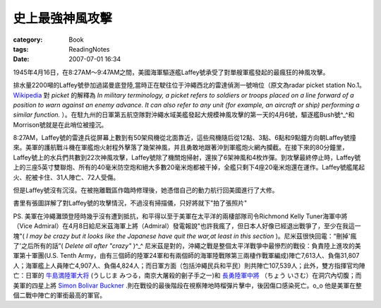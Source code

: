 ################
史上最強神風攻擊
################
:category: Book
:tags: ReadingNotes
:date: 2007-07-01 16:34



1945年4月16日，在8:27AM～9:47AM之間，美國海軍驅逐艦Laffey號承受了對單艘軍艦發起的最瘋狂的神風攻擊。

排水量2200噸的Laffey號參加過諾曼底登陸,當時正在駛往位于沖繩西北的雷達偵測一號哨位（原文為radar picket station No.1。`Wikipedia <http://en.wikipedia.org/wiki/Picket_%28military%29>`_ 對 *picket* 的解釋為 *In military terminology, a picket refers to soldiers or troops placed on a line forward of a position to warn against an enemy advance. It can also refer to any unit (for example, an aircraft or ship) performing a similar function.* ）。在駐九州的日軍第五航空隊對沖繩水域美艦發起大規模神風攻擊的第一天的4月6號，驅逐艦Bush號^_^和Morrison號就是在此哨位被撞沉。

8:27AM，Laffey號的雷達兵從屏幕上數到有50架飛機從北面靠近，這些飛機隨后從12點、3點、6點和9點鐘方向朝Laffey號撞來。美軍的護航戰斗機在軍艦炮火射程外擊落了幾架神風，并且勇敢地跟著沖到軍艦炮火網內攔截。在接下來的80分鐘里，Laffey號上的水兵們共數到22次神風攻擊，Laffey號除了機關炮掃射，還挨了6架神風和4枚炸彈。到攻擊最終停止時，Laffey號上的三座5英寸雙聯炮、所有的40毫米防空炮和絕大多數20毫米炮都被干掉，全艦只剩下4座20毫米炮還在運作。Laffey號艦尾起火、舵被卡住、31人陣亡、72人受傷。

但是Laffey號沒有沉沒。在被拖離戰區作臨時修理後，她憑借自己的動力航行回美國進行了大修。

書里有張圖詳解了對Laffey號的攻擊情況，不過沒有掃描儀，只好將就下"拍了張照片"

.. image:: {filename}/images/blogimages/2007/USS-Laffey.jpg
   :align: center



PS. 美軍在沖繩灘頭登陸時幾乎沒有遭到抵抗，和平得以至于美軍在太平洋的兩棲部隊司令Richmond Kelly Tuner海軍中將（Vice Admiral）在4月8日給尼米茲海軍上將（Admiral）發電報說"也許我瘋了，但日本人好像已經退出戰爭了，至少在我這一塊"( *I may be crazy but it looks like the Japanese have quit the war,at least in this section* )。尼米茲很快回電：“刪掉'瘋了'之后所有的話”( *Delete all after "crazy"* )^_^ 尼米茲是對的，沖繩之戰是整個太平洋戰爭中最慘烈的戰役：負責陸上進攻的美軍第十軍團(U.S. Tenth Army，由有三個師的陸軍24軍和有兩個師的海軍陸戰隊第三兩棲作戰軍編成)陣亡7,613人、負傷31,807人；海軍艦上人員陣亡4,907人、負傷4,824人；而日軍方面（包括沖繩民兵和平民）則共陣亡107,539人；此外，雙方指揮官均陣亡：日軍的 `牛島満陸軍大将 <http://ja.wikipedia.org/wiki/%E7%89%9B%E5%B3%B6%E6%BA%80>`_ (うしじま みつる，南京大屠殺的劊子手之一)和 `長勇陸軍中將 <http://ja.wikipedia.org/wiki/%E9%95%B7%E5%8B%87>`_ （ちょう いさむ）在洞穴內切腹；而美軍的四星上將 `Simon Bolivar Buckner <https://en.wikipedia.org/wiki/Simon_Bolivar_Buckner_Jr.>`_ .則在戰役的最後階段在視察陣地時榴彈片擊中，後因傷口感染死亡。o_o 他是美軍在整個二戰中陣亡的軍銜最高的軍官。

